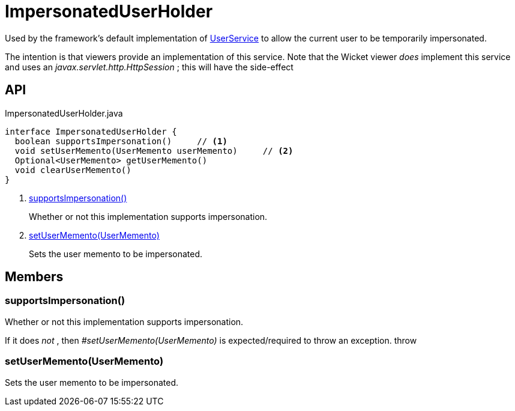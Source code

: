 = ImpersonatedUserHolder
:Notice: Licensed to the Apache Software Foundation (ASF) under one or more contributor license agreements. See the NOTICE file distributed with this work for additional information regarding copyright ownership. The ASF licenses this file to you under the Apache License, Version 2.0 (the "License"); you may not use this file except in compliance with the License. You may obtain a copy of the License at. http://www.apache.org/licenses/LICENSE-2.0 . Unless required by applicable law or agreed to in writing, software distributed under the License is distributed on an "AS IS" BASIS, WITHOUT WARRANTIES OR  CONDITIONS OF ANY KIND, either express or implied. See the License for the specific language governing permissions and limitations under the License.

Used by the framework's default implementation of xref:refguide:applib:index/services/user/UserService.adoc[UserService] to allow the current user to be temporarily impersonated.

The intention is that viewers provide an implementation of this service. Note that the Wicket viewer _does_ implement this service and uses an _javax.servlet.http.HttpSession_ ; this will have the side-effect

== API

[source,java]
.ImpersonatedUserHolder.java
----
interface ImpersonatedUserHolder {
  boolean supportsImpersonation()     // <.>
  void setUserMemento(UserMemento userMemento)     // <.>
  Optional<UserMemento> getUserMemento()
  void clearUserMemento()
}
----

<.> xref:#supportsImpersonation_[supportsImpersonation()]
+
--
Whether or not this implementation supports impersonation.
--
<.> xref:#setUserMemento_UserMemento[setUserMemento(UserMemento)]
+
--
Sets the user memento to be impersonated.
--

== Members

[#supportsImpersonation_]
=== supportsImpersonation()

Whether or not this implementation supports impersonation.

If it does _not_ , then _#setUserMemento(UserMemento)_ is expected/required to throw an exception. throw

[#setUserMemento_UserMemento]
=== setUserMemento(UserMemento)

Sets the user memento to be impersonated.
